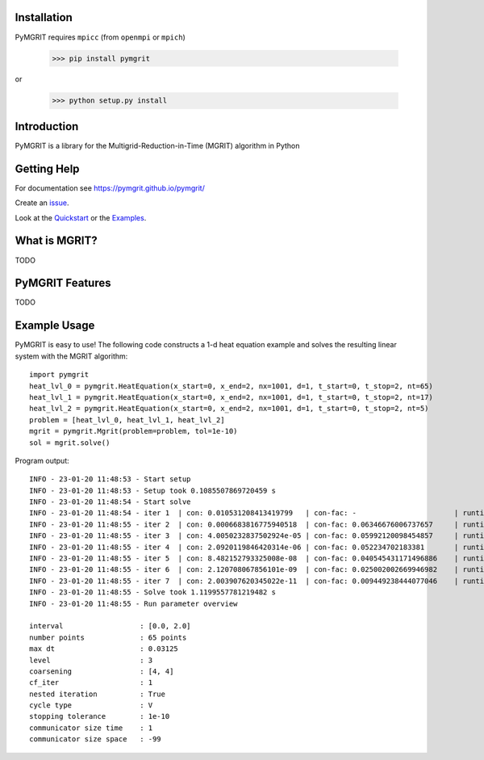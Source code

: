 |Test Status| |Lint Status| |Docs Status| |Publish Status|

.. |Lint Status| image:: https://github.com/pymgrit/pymgrit/workflows/Lint/badge.svg
   :target: https://github.com/pymgrit/pymgrit/actions?query=workflow%3ALint
.. |Test Status| image:: https://github.com/pymgrit/pymgrit/workflows/Test/badge.svg
   :target: https://github.com/pymgrit/pymgrit/actions?query=workflow%3ATest
.. |Docs Status| image:: https://github.com/pymgrit/pymgrit/workflows/Docs/badge.svg
   :target: https://github.com/pymgrit/pymgrit/actions?query=workflow%3ADocs
.. |Publish Status| image:: https://github.com/pymgrit/pymgrit/workflows/Publish/badge.svg
   :target: https://github.com/pymgrit/pymgrit/actions?query=workflow%3APublish

Installation
------------

PyMGRIT requires ``mpicc`` (from ``openmpi`` or ``mpich``)

    >>> pip install pymgrit

or

    >>> python setup.py install

Introduction
------------

PyMGRIT is a library for the Multigrid-Reduction-in-Time (MGRIT) algorithm in Python

Getting Help
------------

For documentation see https://pymgrit.github.io/pymgrit/

Create an issue_.

.. _issue: https://github.com/pymgrit/pymgrit/issues

Look at the Quickstart_ or the Examples_.

.. _Examples: https://pymgrit.github.io/pymgrit/usage/examples.html
.. _Quickstart: https://pymgrit.github.io/pymgrit/usage/quickstart.html

What is MGRIT?
---------------

TODO

PyMGRIT Features
----------------

TODO

Example Usage
----------------

PyMGRIT is easy to use! The following code constructs a 1-d heat equation example and solves the resulting linear system
with the MGRIT algorithm::

    import pymgrit
    heat_lvl_0 = pymgrit.HeatEquation(x_start=0, x_end=2, nx=1001, d=1, t_start=0, t_stop=2, nt=65)
    heat_lvl_1 = pymgrit.HeatEquation(x_start=0, x_end=2, nx=1001, d=1, t_start=0, t_stop=2, nt=17)
    heat_lvl_2 = pymgrit.HeatEquation(x_start=0, x_end=2, nx=1001, d=1, t_start=0, t_stop=2, nt=5)
    problem = [heat_lvl_0, heat_lvl_1, heat_lvl_2]
    mgrit = pymgrit.Mgrit(problem=problem, tol=1e-10)
    sol = mgrit.solve()

Program output::

    INFO - 23-01-20 11:48:53 - Start setup
    INFO - 23-01-20 11:48:53 - Setup took 0.1085507869720459 s
    INFO - 23-01-20 11:48:54 - Start solve
    INFO - 23-01-20 11:48:54 - iter 1  | con: 0.010531208413419799   | con-fac: -                       | runtime: 0.21976184844970703 s
    INFO - 23-01-20 11:48:55 - iter 2  | con: 0.0006683816775940518  | con-fac: 0.06346676006737657     | runtime: 0.15288186073303223 s
    INFO - 23-01-20 11:48:55 - iter 3  | con: 4.0050232837502924e-05 | con-fac: 0.05992120098454857     | runtime: 0.12258291244506836 s
    INFO - 23-01-20 11:48:55 - iter 4  | con: 2.0920119846420314e-06 | con-fac: 0.052234702183381       | runtime: 0.13314509391784668 s
    INFO - 23-01-20 11:48:55 - iter 5  | con: 8.482152793325008e-08  | con-fac: 0.040545431171496886    | runtime: 0.13439655303955078 s
    INFO - 23-01-20 11:48:55 - iter 6  | con: 2.120708067856101e-09  | con-fac: 0.025002002669946982    | runtime: 0.12366461753845215 s
    INFO - 23-01-20 11:48:55 - iter 7  | con: 2.003907620345022e-11  | con-fac: 0.009449238444077046    | runtime: 0.15373992919921875 s
    INFO - 23-01-20 11:48:55 - Solve took 1.1199557781219482 s
    INFO - 23-01-20 11:48:55 - Run parameter overview

    interval                  : [0.0, 2.0]
    number points             : 65 points
    max dt                    : 0.03125
    level                     : 3
    coarsening                : [4, 4]
    cf_iter                   : 1
    nested iteration          : True
    cycle type                : V
    stopping tolerance        : 1e-10
    communicator size time    : 1
    communicator size space   : -99



